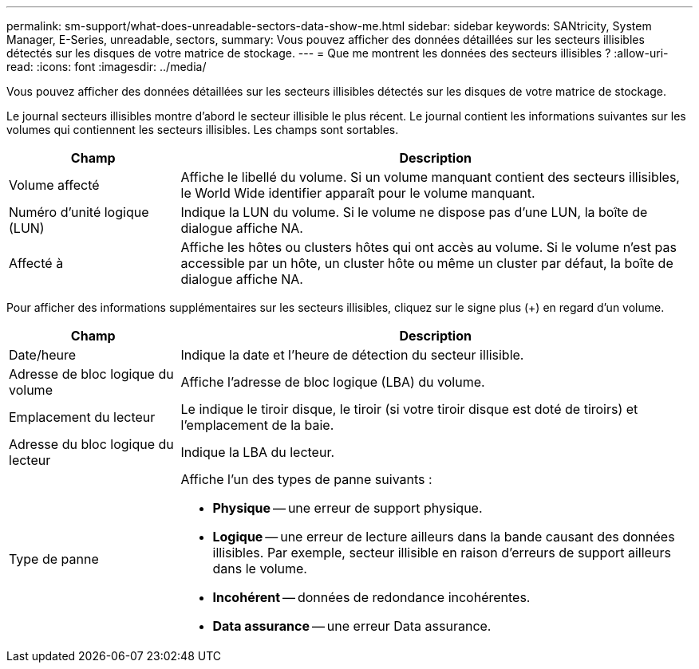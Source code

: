 ---
permalink: sm-support/what-does-unreadable-sectors-data-show-me.html 
sidebar: sidebar 
keywords: SANtricity, System Manager, E-Series, unreadable, sectors, 
summary: Vous pouvez afficher des données détaillées sur les secteurs illisibles détectés sur les disques de votre matrice de stockage. 
---
= Que me montrent les données des secteurs illisibles ?
:allow-uri-read: 
:icons: font
:imagesdir: ../media/


[role="lead"]
Vous pouvez afficher des données détaillées sur les secteurs illisibles détectés sur les disques de votre matrice de stockage.

Le journal secteurs illisibles montre d'abord le secteur illisible le plus récent. Le journal contient les informations suivantes sur les volumes qui contiennent les secteurs illisibles. Les champs sont sortables.

[cols="25h,~"]
|===
| Champ | Description 


 a| 
Volume affecté
 a| 
Affiche le libellé du volume. Si un volume manquant contient des secteurs illisibles, le World Wide identifier apparaît pour le volume manquant.



 a| 
Numéro d'unité logique (LUN)
 a| 
Indique la LUN du volume. Si le volume ne dispose pas d'une LUN, la boîte de dialogue affiche NA.



 a| 
Affecté à
 a| 
Affiche les hôtes ou clusters hôtes qui ont accès au volume. Si le volume n'est pas accessible par un hôte, un cluster hôte ou même un cluster par défaut, la boîte de dialogue affiche NA.

|===
Pour afficher des informations supplémentaires sur les secteurs illisibles, cliquez sur le signe plus (+) en regard d'un volume.

[cols="25h,~"]
|===
| Champ | Description 


 a| 
Date/heure
 a| 
Indique la date et l'heure de détection du secteur illisible.



 a| 
Adresse de bloc logique du volume
 a| 
Affiche l'adresse de bloc logique (LBA) du volume.



 a| 
Emplacement du lecteur
 a| 
Le indique le tiroir disque, le tiroir (si votre tiroir disque est doté de tiroirs) et l'emplacement de la baie.



 a| 
Adresse du bloc logique du lecteur
 a| 
Indique la LBA du lecteur.



 a| 
Type de panne
 a| 
Affiche l'un des types de panne suivants :

* *Physique* -- une erreur de support physique.
* *Logique* -- une erreur de lecture ailleurs dans la bande causant des données illisibles. Par exemple, secteur illisible en raison d'erreurs de support ailleurs dans le volume.
* *Incohérent* -- données de redondance incohérentes.
* *Data assurance* -- une erreur Data assurance.


|===